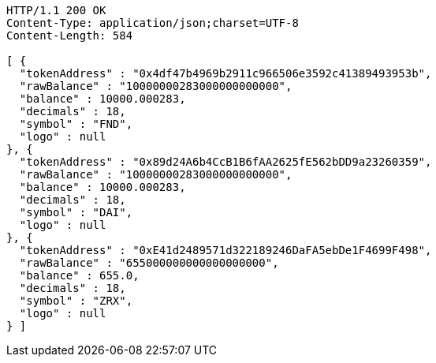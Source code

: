 [source,http,options="nowrap"]
----
HTTP/1.1 200 OK
Content-Type: application/json;charset=UTF-8
Content-Length: 584

[ {
  "tokenAddress" : "0x4df47b4969b2911c966506e3592c41389493953b",
  "rawBalance" : "10000000283000000000000",
  "balance" : 10000.000283,
  "decimals" : 18,
  "symbol" : "FND",
  "logo" : null
}, {
  "tokenAddress" : "0x89d24A6b4CcB1B6fAA2625fE562bDD9a23260359",
  "rawBalance" : "10000000283000000000000",
  "balance" : 10000.000283,
  "decimals" : 18,
  "symbol" : "DAI",
  "logo" : null
}, {
  "tokenAddress" : "0xE41d2489571d322189246DaFA5ebDe1F4699F498",
  "rawBalance" : "655000000000000000000",
  "balance" : 655.0,
  "decimals" : 18,
  "symbol" : "ZRX",
  "logo" : null
} ]
----
